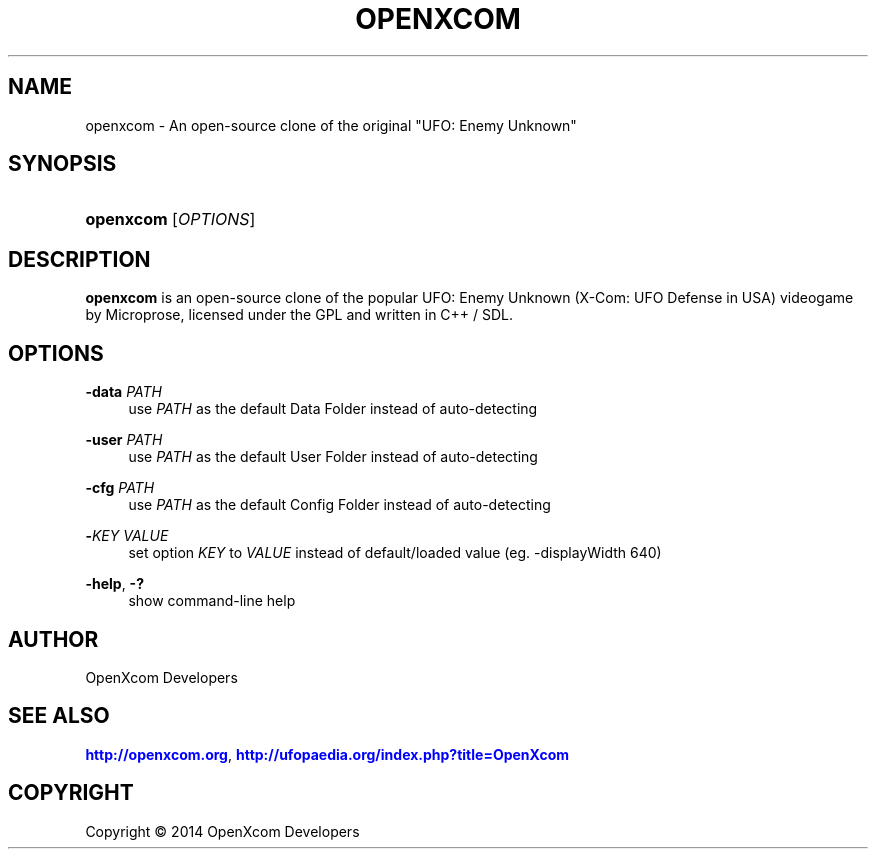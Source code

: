 '\" t
.\"     Title: openxcom
.\"    Author: [see the "AUTHOR" section]
.\" Generator: DocBook XSL Stylesheets v1.76.1 <http://docbook.sf.net/>
.\"      Date: 2014.06.12
.\"    Manual: User\*(Aqs Manual
.\"    Source: 1.0
.\"  Language: English
.\"
.TH "OPENXCOM" "6" "2014\&.06\&.12" "1\&.0" "User\*(Aqs Manual"
.\" -----------------------------------------------------------------
.\" * Define some portability stuff
.\" -----------------------------------------------------------------
.\" ~~~~~~~~~~~~~~~~~~~~~~~~~~~~~~~~~~~~~~~~~~~~~~~~~~~~~~~~~~~~~~~~~
.\" http://bugs.debian.org/507673
.\" http://lists.gnu.org/archive/html/groff/2009-02/msg00013.html
.\" ~~~~~~~~~~~~~~~~~~~~~~~~~~~~~~~~~~~~~~~~~~~~~~~~~~~~~~~~~~~~~~~~~
.ie \n(.g .ds Aq \(aq
.el       .ds Aq '
.\" -----------------------------------------------------------------
.\" * set default formatting
.\" -----------------------------------------------------------------
.\" disable hyphenation
.nh
.\" disable justification (adjust text to left margin only)
.ad l
.\" -----------------------------------------------------------------
.\" * MAIN CONTENT STARTS HERE *
.\" -----------------------------------------------------------------
.SH "NAME"
openxcom \- An open\-source clone of the original "UFO: Enemy Unknown"
.SH "SYNOPSIS"
.HP \w'\fBopenxcom\fR\ 'u
\fBopenxcom\fR [\fIOPTIONS\fR]
.SH "DESCRIPTION"
.PP

\fBopenxcom\fR
is an open\-source clone of the popular UFO: Enemy Unknown (X\-Com: UFO Defense in USA) videogame by Microprose, licensed under the GPL and written in C++ / SDL\&.
.SH "OPTIONS"
.PP
\fB\-data\fR \fIPATH\fR
.RS 4
use
\fIPATH\fR
as the default Data Folder instead of auto\-detecting
.RE
.PP
\fB\-user\fR \fIPATH\fR
.RS 4
use
\fIPATH\fR
as the default User Folder instead of auto\-detecting
.RE
.PP
\fB\-cfg\fR \fIPATH\fR
.RS 4
use
\fIPATH\fR
as the default Config Folder instead of auto\-detecting
.RE
.PP
\fB\-\fR\fB\fIKEY\fR\fR \fIVALUE\fR
.RS 4
set option
\fIKEY\fR
to
\fIVALUE\fR
instead of default/loaded value (eg\&.
\-displayWidth 640)
.RE
.PP
\fB\-help\fR, \fB\-?\fR
.RS 4
show command\-line help
.RE
.SH "AUTHOR"
.PP
OpenXcom Developers
.SH "SEE ALSO"
.PP

\m[blue]\fB\%http://openxcom.org\fR\m[],
\m[blue]\fB\%http://ufopaedia.org/index.php?title=OpenXcom\fR\m[]
.SH "COPYRIGHT"
.br
Copyright \(co 2014 OpenXcom Developers
.br
